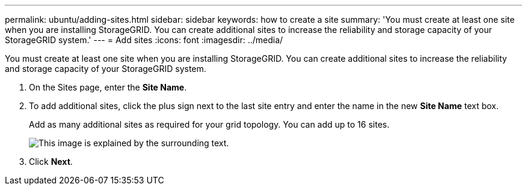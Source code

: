---
permalink: ubuntu/adding-sites.html
sidebar: sidebar
keywords: how to create a site
summary: 'You must create at least one site when you are installing StorageGRID. You can create additional sites to increase the reliability and storage capacity of your StorageGRID system.'
---
= Add sites
:icons: font
:imagesdir: ../media/

[.lead]
You must create at least one site when you are installing StorageGRID. You can create additional sites to increase the reliability and storage capacity of your StorageGRID system.

. On the Sites page, enter the *Site Name*.
. To add additional sites, click the plus sign next to the last site entry and enter the name in the new *Site Name* text box.
+
Add as many additional sites as required for your grid topology. You can add up to 16 sites.
+
image::../media/3_gmi_installer_sites_page.gif[This image is explained by the surrounding text.]

. Click *Next*.
